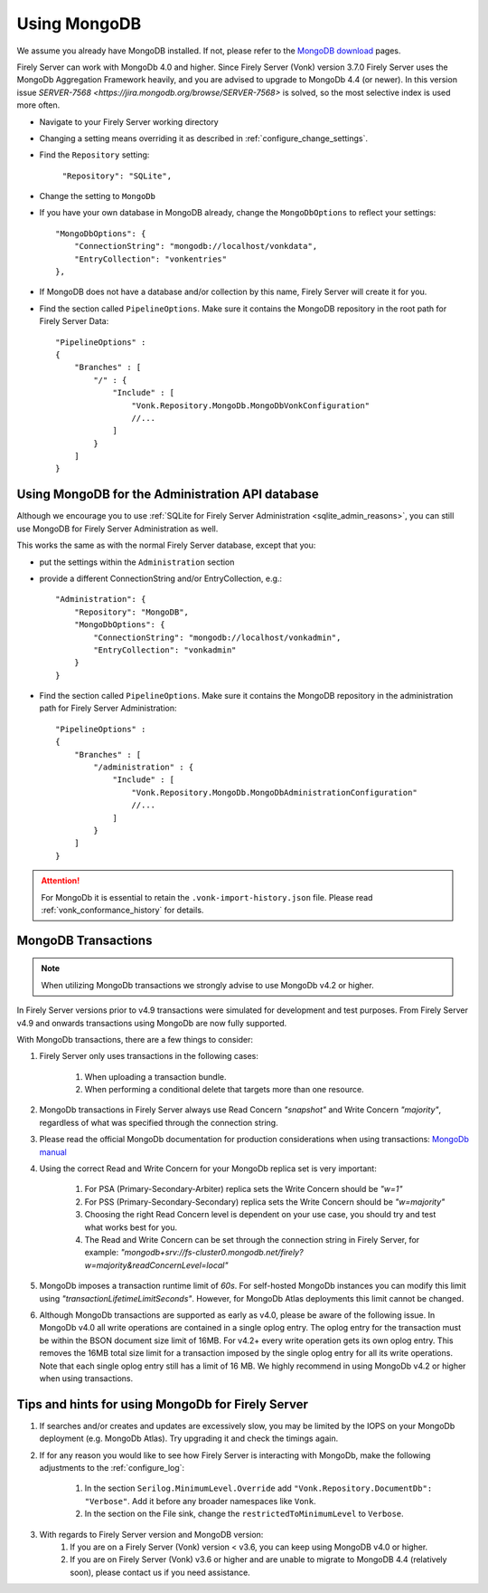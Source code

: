 .. |br| raw:: html

   <br />

.. _configure_mongodb:

Using MongoDB
=============
We assume you already have MongoDB installed. If not, please refer to the `MongoDB download <https://www.mongodb.com/download-center>`_ pages.

Firely Server can work with MongoDb 4.0 and higher. Since Firely Server (Vonk) version 3.7.0 Firely Server uses the MongoDb Aggregation Framework heavily, and you are advised to upgrade to MongoDb 4.4 (or newer). 
In this version issue `SERVER-7568 <https://jira.mongodb.org/browse/SERVER-7568>` is solved, so the most selective index is used more often. 

* Navigate to your Firely Server working directory

* Changing a setting means overriding it as described in :ref:`configure_change_settings`. 

* Find the ``Repository`` setting:	
    
    ``"Repository": "SQLite",``

* Change the setting to ``MongoDb``

* If you have your own database in MongoDB already, change the ``MongoDbOptions`` to reflect your settings::

   "MongoDbOptions": {
       "ConnectionString": "mongodb://localhost/vonkdata",
       "EntryCollection": "vonkentries"
   },

* If MongoDB does not have a database and/or collection by this name, Firely Server will create it for you.

*   Find the section called ``PipelineOptions``. Make sure it contains the MongoDB repository in the root path for Firely Server Data::

        "PipelineOptions" : 
        {
            "Branches" : [
                "/" : { 
                    "Include" : [
                        "Vonk.Repository.MongoDb.MongoDbVonkConfiguration"
                        //...
                    ]
                }
            ]
        }

.. _configure_mongodb_admin:

Using MongoDB for the Administration API database
-------------------------------------------------

Although we encourage you to use :ref:`SQLite for Firely Server Administration <sqlite_admin_reasons>`, you can still use MongoDB for Firely Server Administration as well.

This works the same as with the normal Firely Server database, except that you:

*   put the settings within the ``Administration`` section

*   provide a different ConnectionString and/or EntryCollection, e.g.::

     "Administration": {
         "Repository": "MongoDB",
         "MongoDbOptions": {
             "ConnectionString": "mongodb://localhost/vonkadmin",
             "EntryCollection": "vonkadmin"
         }
     }

*   Find the section called ``PipelineOptions``. Make sure it contains the MongoDB repository in the administration path for Firely Server Administration::

        "PipelineOptions" : 
        {
            "Branches" : [
                "/administration" : { 
                    "Include" : [
                        "Vonk.Repository.MongoDb.MongoDbAdministrationConfiguration"
                        //...
                    ]
                }
            ]
        }

.. attention::

    For MongoDb it is essential to retain the ``.vonk-import-history.json`` file. Please read :ref:`vonk_conformance_history` for details.

.. _mongodb_transactions:

MongoDB Transactions
--------------------

.. note::
    When utilizing MongoDb transactions we strongly advise to use MongoDb v4.2 or higher.

In Firely Server versions prior to v4.9 transactions were simulated for development and test purposes. From Firely Server v4.9 and onwards transactions using MongoDb are now fully supported.

With MongoDb transactions, there are a few things to consider:

#. Firely Server only uses transactions in the following cases:

    #. When uploading a transaction bundle.
    #. When performing a conditional delete that targets more than one resource.

#. MongoDb transactions in Firely Server always use Read Concern `"snapshot"` and Write Concern `"majority"`, regardless of what was specified through the connection string.
#. Please read the official MongoDb documentation for production considerations when using transactions: `MongoDb manual <https://www.mongodb.com/docs/manual/core/transactions-production-consideration/>`_
#. Using the correct Read and Write Concern for your MongoDb replica set is very important:

    #. For PSA (Primary-Secondary-Arbiter) replica sets the Write Concern should be `"w=1"`
    #. For PSS (Primary-Secondary-Secondary) replica sets the Write Concern should be `"w=majority"`
    #. Choosing the right Read Concern level is dependent on your use case, you should try and test what works best for you.
    #. The Read and Write Concern can be set through the connection string in Firely Server, for example: `"mongodb+srv://fs-cluster0.mongodb.net/firely?w=majority&readConcernLevel=local"`

#. MongoDb imposes a transaction runtime limit of `60s`. For self-hosted MongoDb instances you can modify this limit using `"transactionLifetimeLimitSeconds"`. However, for MongoDb Atlas deployments this limit cannot be changed. 
#. Although MongoDb transactions are supported as early as v4.0, please be aware of the following issue. In MongoDb v4.0 all write operations are contained in a single oplog entry. The oplog entry for the transaction must be within the BSON document size limit of 16MB. For v4.2+ every write operation gets its own oplog entry. This removes the 16MB total size limit for a transaction imposed by the single oplog entry for all its write operations. Note that each single oplog entry still has a limit of 16 MB. We highly recommend in using MongoDb v4.2 or higher when using transactions.

Tips and hints for using MongoDb for Firely Server
--------------------------------------------------

#. If searches and/or creates and updates are excessively slow, you may be limited by the IOPS on your MongoDb deployment (e.g. MongoDb Atlas). Try upgrading it and check the timings again.
#. If for any reason you would like to see how Firely Server is interacting with MongoDb, make the following adjustments to the :ref:`configure_log`:

    #. In the section ``Serilog.MinimumLevel.Override`` add ``"Vonk.Repository.DocumentDb": "Verbose"``. Add it before any broader namespaces like ``Vonk``.
    #. In the section on the File sink, change the ``restrictedToMinimumLevel`` to ``Verbose``.

#. With regards to Firely Server version and MongoDB version:
    #. If you are on a Firely Server (Vonk) version < v3.6, you can keep using MongoDB v4.0 or higher.
    #. If you are on Firely Server (Vonk) v3.6 or higher and are unable to migrate to MongoDB 4.4 (relatively soon), please contact us if you need assistance.